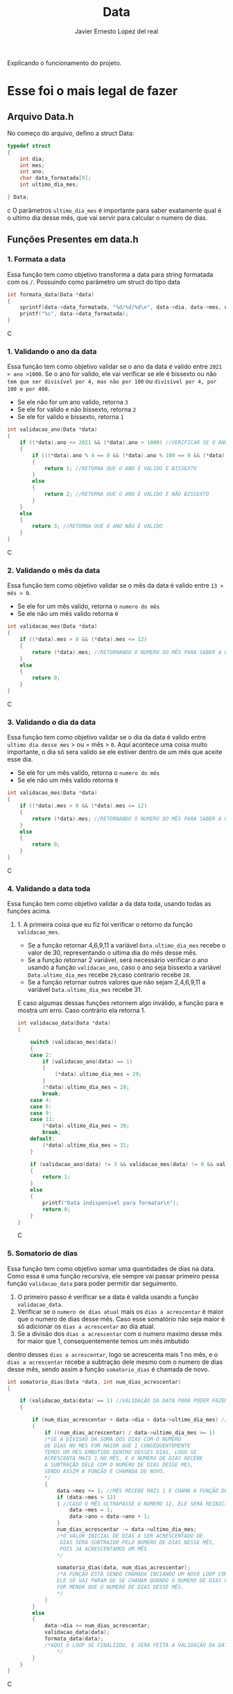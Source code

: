 #+title: Data
#+author: Javier Ernesto Lopez del real
#+email: javierernesto2000@gmail.com

Explicando o funcionamento do projeto. 


* Esse foi o mais legal de fazer




** 

** Arquivo Data.h
No começo do arquivo, defino a struct Data:
#+begin_src c
typedef struct
{
    int dia;
    int mes;
    int ano;
    char data_formatada[9];
    int ultimo_dia_mes;

} Data;
#+end_src c
O parâmetros =ultimo_dia_mes= é importante para saber exatamente qual é o ultimo dia desse mês,
que vai servir para calcular o numero de dias.

** Funções Presentes em data.h

*** 1. Formata a data
Essa função tem como objetivo transforma a data para string formatada com os =/=.
Possuindo como parâmetro um struct do tipo data

#+begin_src C
int formata_data(Data *data)
{
    sprintf(data->data_formatada, "%d/%d/%d\n", data->dia, data->mes, data->ano);
    printf("%s", data->data_formatada);
}
#+end_src C


*** 1. Validando o ano da data
Essa função tem como objetivo validar se o ano da data é valido entre =2021 > ano >1000=. 
Se o ano for valido, ele vai verificar se ele é bissexto ou não =tem que ser divisível por 4, mas não por 100= ou =divisível por 4, por 100 e por 400=.
- Se ele não for um ano valido, retorna =3=
- Se ele for valido e não bissexto, retorna =2= 
- Se ele for valido e bissexto, retorna =1= 

#+begin_src C
int validacao_ano(Data *data)
{
    if ((*data).ano <= 2021 && (*data).ano > 1000) //VERIFICAR SE O ANO É VALIDO, ENTRE 2020 E 1000
    {
        if (((*data).ano % 4 == 0 && (*data).ano % 100 == 0 && (*data).ano % 400 == 0) || ((*data).ano % 4 == 0 && (*data).ano % 100 != 0)) //VERIFICAR SE O ANO É BISSEXTO
        {
            return 1; //RETORNA QUE O ANO É VALIDO E BISSEXTO
        }
        else
        {
            return 2; //RETORNA QUE O ANO É VALIDO E NÃO BISSEXTO
        }
    }
    else
    {
        return 3; //RETORNA QUE O ANO NÃO É VALIDO
    }
}
#+end_src C



*** 2. Validando o mês da data
Essa função tem como objetivo validar se o mês da data é valido entre =13 > mês > 0=. 
- Se ele for um mês valido, retorna o =numero do mês=
- Se ele não um mês valido retorna =0=

#+begin_src C
int validacao_mes(Data *data)
{
    if ((*data).mes > 0 && (*data).mes <= 12)
    {
        return (*data).mes; //RETORNANDO O NUMERO DO MÊS PARA SABER A QUANTIDADE DE DIAS QUE ESSE MÊS TERÁ
    }
    else
    {
        return 0;
    }
}
#+end_src C


*** 3. Validando o dia da data
Essa função tem como objetivo validar se o dia da data é valido entre =ultimo dia desse mes= > ou = mês > =0=. 
Aqui acontece uma coisa muito importante, o dia só sera valido se ele estiver dentro de um mês que aceite esse dia. 
- Se ele for um mês valido, retorna o =numero do mês=
- Se ele não um mês valido retorna =0=

#+begin_src C
int validacao_mes(Data *data)
{
    if ((*data).mes > 0 && (*data).mes <= 12)
    {
        return (*data).mes; //RETORNANDO O NUMERO DO MÊS PARA SABER A QUANTIDADE DE DIAS QUE ESSE MÊS TERÁ
    }
    else
    {
        return 0;
    }
}
#+end_src C


*** 4. Validando a data toda
Essa função tem como objetivo validar a da data toda, usando todas as funções acima. 
**** 1. A primeira coisa que eu fiz foi verificar o retorno da função =validacao_mes=.
- Se a função retornar 4,6,9,11 a variável =Data.ultimo_dia_mes= recebe o valor de 30, representando o ultima dia do mês desse mês.
- Se a função retornar 2 variável, será necessário verificar o ano usando a função =validacao_ano=, caso o ano seja bissexto a variável =Data.ultimo_dia_mes= recebe =29=,caso contrario recebe =28=.
- Se a função retornar outros valores que não sejam 2,4,6,9,11 a variável =Data.ultimo_dia_mes= recebe 31.

E caso algumas dessas funções retornem algo inválido, a função para e mostra um erro.
Caso contrário ela retorna 1.


#+begin_src C
int validacao_data(Data *data)
{

    switch (validacao_mes(data))
    {
    case 2:
        if (validacao_ano(data) == 1)
        {
            (*data).ultimo_dia_mes = 29;
        }
        (*data).ultimo_dia_mes = 28;
        break;
    case 4:
    case 6:
    case 9:
    case 11:
        (*data).ultimo_dia_mes = 30;
        break;
    default:
        (*data).ultimo_dia_mes = 31;
    }

    if (validacao_ano(data) != 3 && validacao_mes(data) != 0 && validacao_dia(data) != 0) //VERIFICANDO SE O ANO E O SÃO VALIDOS PARA FORMATAR
    {
        return 1;
    }
    else
    {
        printf("Data indisponivel para formatar\n");
        return 0;
    }
}

#+end_src C


*** 5. Somatorio de dias
Essa função tem como objetivo somar uma quantidades de dias na data.
Como essa é uma função recursiva, ele sempre vai passar primeiro pessa função =validacao_data= para poder permitir dar seguimento.  

1. O primeiro passo é verificar se a data é valida usando a função =validacao_data=.
2. Verificar se o =numero de dias atual= mais os =dias a acrescentar= é maior que o numero de dias desse mês. Caso esse somatório não seja maior é só adicionar os =dias a acrescentar= ao dia atual.
3. Se a divisão dos =dias a acrescentar= com o numero maximo desse mês for maior que 1, consequentemente temos um mês imbutido
dentro desses =dias a acrescentar=, logo se acrescenta mais 1 no mês, e o =dias a acrescentar= recebe a subtração
dele mesmo com o numero de dias desse mês, sendo assim a função =somatorio_dias= é chamada de novo.
            


#+begin_src C
int somatorio_dias(Data *data, int num_dias_acrescentar)
{

    if (validacao_data(data) == 1) //VALIDAÇÃO DA DATA PARA PODER FAZER O SOMATORIO
    {

        if (num_dias_acrescentar + data->dia > data->ultimo_dia_mes) //VERIFICANDO SE O NUMERO DE DIAS MAIS O VALOR A SE ACRESCENTAR É MAIOR QUE O NUMERO DE DIAS NO MES
        {
            if ((num_dias_acrescentar) / data->ultimo_dia_mes >= 1)
            /*SE A DIVISAO DA SOMA DOS DIAS COM O NUMERO
            DE DIAS NO MES FOR MAIOR QUE 1 CONSEQUENTEMENTE
            TEMOS UM MÊS EMBUTIDO DENTRO DESSES DIAS, LOGO SE
            ACRESCENTA MAIS 1 NO MÊS, E O NUMERO DE DIAS RECEBE
            A SUBTRAÇÃO DELE COM O NUMERO DE DIAS DESSE MES,
            SENDO ASSIM A FUNÇÃO É CHAMADA DE NOVO.
            */
            {
                data->mes += 1; //MÊS RECEBE MAIS 1 E CHAMA A FUNÇÃO DE NOVO
                if (data->mes > 12)
                { //CASO O MÊS ULTRAPASSE O NUMERO 12, ELE SERÁ REINICIADO E O ANO SERA ACRESCENTADO MAIS UM
                    data->mes = 1;
                    data->ano = data->ano + 1;
                }
                num_dias_acrescentar -= data->ultimo_dia_mes;
                /*O VALOR INICIAL DE DIAS A SER ACRESCENTADO DE 
                 DIAS SERÁ SUBTRAIDO PELO NUMERO DE DIAS NESSE MÊS,
                 POIS JA ACRESCENTAMOS UM MÊS
                */

                somatorio_dias(data, num_dias_acrescentar);
                /*A FUNÇÃO ESTÁ SENDO CHAMADA INCIANDO UM NOVO LOOP COM SEUS NOVOS VALORES.
                ELE SÓ VAI PARAR DE SE CHAMAR QUANDO O NUMERO DE DIAS PARA ACRESCENTAR 
                FOR MENOR QUE O NUMERO DE DIAS DESSE MÊS.  
                */
            }
        }
        else
        {
            data->dia += num_dias_acrescentar;
            validacao_data(data);
            formata_data(data);
            /*AQUI O LOOP SE FINALIZOU, E SERÁ FEITA A VALIDAÇÃO DA DATA PARA VERIFICAR E TERMINAR O PROCESSO  
                */
        }
    }
}

#+end_src C























** Funções Presentes em clientes.c

*** Chamando o arquivo.h 
#+begin_src C
#include "clientes.h"
#+end_src C

*** Função main
#+begin_src C
int main()
{
    Cliente cliente;

    printf("Qual é o codigo do cliente?\n");
    scanf("%d", &cliente.codigo);
   
    printf("Qual é o nome do cliente?\n");
    scanf("%s", cliente.nome);

    printf("Qual é o numero do cliente?\n");
    scanf("%d", &cliente.numero);

    printf("Qual é a data da primeira compra do cliente?\n");
    scanf("%s", cliente.data_primeira_compra);

    printf("Qual é a data da ultima compra do cliente?\n");
    scanf("%s", cliente.data_ultima_compra);

    printf("Qual é o valor da ultima compra do cliente?\n");
    scanf("%d", &cliente.valor_ultima_compra);

    printf("Qual é o endereço do cliente?\n");
    scanf("%s", cliente.endereco);
    printf("\n");
    printf("nome : %s\n", cliente.nome);
    printf("codigo: %d\n", cliente.codigo);
    printf("numero: %d\n", cliente.numero);
    printf("Endereço: %s\n", cliente.endereco);
    printf("Data da primeira compra: %s\n", cliente.data_primeira_compra);

    printf("\n");
    cria_cliente(&cliente);
}
#+end_src C
Na função main eu estou atribuindo valores a um variável do tipo cliente
e passando pela função =cria_cliente=



** Caso queira baixar o executável [[https://github.com/Javiercuba/Estruturas_de_dados1/releases/download/1.0/clientes][Clique aqui]].

    
